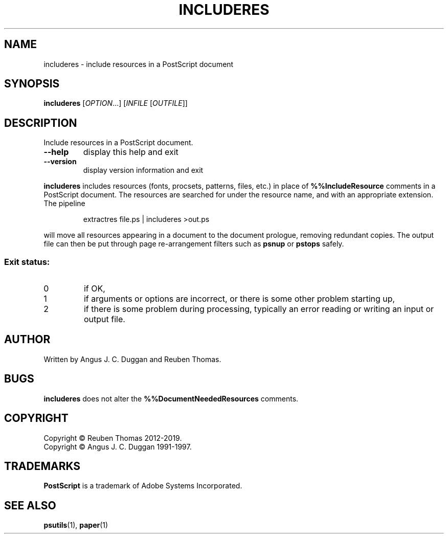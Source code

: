 .\" DO NOT MODIFY THIS FILE!  It was generated by help2man 1.47.13.
.TH INCLUDERES "1" "December 2021" "includeres 2.08" "User Commands"
.SH NAME
includeres - include resources in a PostScript document
.SH SYNOPSIS
.B includeres
[\fI\,OPTION\/\fR...] [\fI\,INFILE \/\fR[\fI\,OUTFILE\/\fR]]
.SH DESCRIPTION
Include resources in a PostScript document.
.TP
\fB\-\-help\fR
display this help and exit
.TP
\fB\-\-version\fR
display version information and exit
.PP
.B includeres
includes resources (fonts, procsets, patterns, files, etc.) in place of
.B %%IncludeResource
comments in a PostScript document.
The resources are searched for under the resource name, and with an
appropriate extension.
The pipeline
.sp
.RS
extractres file.ps | includeres >out.ps
.RE
.sp
will move all resources appearing in a document to the document prologue,
removing redundant copies.
The output file can then be put through page re-arrangement filters such as
.B psnup
or 
.B pstops
safely.

.SS "Exit status:"
.TP
0
if OK,
.TP
1
if arguments or options are incorrect, or there is some other problem
starting up,
.TP
2
if there is some problem during processing, typically an error reading or
writing an input or output file.
.SH AUTHOR
Written by Angus J. C. Duggan and Reuben Thomas.
.SH BUGS
.B includeres
does not alter the
.B %%DocumentNeededResources
comments.
.SH COPYRIGHT
Copyright \(co Reuben Thomas 2012\-2019.
.br
Copyright \(co Angus J. C. Duggan 1991\-1997.
.SH TRADEMARKS
.B PostScript
is a trademark of Adobe Systems Incorporated.
.SH "SEE ALSO"
.BR psutils (1),
.BR paper (1)
